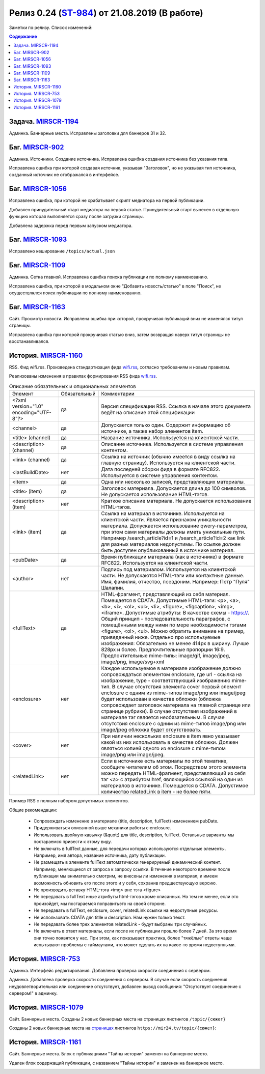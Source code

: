**********************************************
Релиз 0.24 (ST-984_) от 21.08.2019 (В работе)
**********************************************

Заметки по релизу. Список изменений:

.. _ST-984: https://mir24tv.atlassian.net/browse/ST-984

.. contents:: Содержание
   :depth: 2

Задача. MIRSCR-1194_
-----------------------------
Админка. Баннерные места. Исправлены заголовки для баннеров 31 и 32.


Баг. MIRSCR-902_
--------------------
Админка. Источники. Создание источника. Исправлена ошибка создания источника без указания типа.

Исправлена ошибка при которой создавая источник, указывая "Заголовок", но не указывая тип источника, созданный источник не отображался в интерфейсе.

Баг. MIRSCR-1056_
------------------------------
Исправлена ошибка, при которой не срабатывает скрипт медиатора на первой публикации.

Добавлен принудительный старт медиатора на первой статье. Принудительный старт вынесен в отдельную функцию которая выполняется сразу после загрузки страницы.

Добавлена задержка перед первым запуском медиатора.

Баг. MIRSCR-1093_
------------------------------
Исправлено кеширование ``/topics/actual.json``

Баг. MIRSCR-1109_
------------------------------
Админка. Сетка главной. Исправлена ошибка поиска публикации по полному наименованию.

Исправлена ошибка, при которой в модальном окне "Добавить новость/статью" в поле "Поиск", не осуществлялся поиск публикации по полному наименованию.


Баг. MIRSCR-1163_
------------------------------
Сайт. Просмотр новости. Исправлена ошибка при которой, прокручивая публикаций вниз не изменялся титул страницы.

Исправлена ошибка при которой прокручивая статью вниз, затем возвращая наверх титул страницы не восстанавливался.


История. MIRSCR-1160_
-----------------------
RSS. Фид wifi.rss. Произведена стандартизация фида wifi.rss_,  согласно требованиям и новым правилам.

Реализованы изменения в правилах формирования RSS фида wifi.rss_.


.. list-table:: Описание обязательных и опциональных элементов

    * - Элемент
      - Обязательный
      - Комментарии
    * - <?xml version="1.0" encoding="UTF-8"?>
      - да
      - Версия спецификации RSS. Ссылка в начале этого документа ведёт на описание этой спецификации
    * - <channel>
      - да
      - Допускается только один. Содержит информацию об источнике, а также набор элементов item.
    * - <title> (channel)
      - да
      - Название источника. Используется на клиентской части.
    * - <description> (channel)
      - да
      - Описание источника. Используется в системе управления контентом.
    * - <link> (channel)
      - да
      - Ссылка на источник (обычно имеется в виду ссылка на главную страницу). Используется на клиентской части.
    * - <lastBuildDate>
      - нет
      - Дата последней сборки фида в формате RFC822. Используется в системе управления контентом.
    * - <item>
      - да
      - Одна или несколько записей, представляющих материалы.
    * - <title> (item)
      - да
      - Заголовок материала. Допускается длина до 100 символов. Не допускается использование HTML-тэгов.
    * - <description> (item)
      - нет
      - Краткое описание материала. Не допускается использование HTML-тэгов.
    * - <link> (item)
      - да
      - Ссылка на материал в источнике. Используется на клиентской части. Является признаком уникальности материала. Допускается использование qwery-параметров, при этом сами материалы должны иметь уникальные пути. Например /search_article?id=1  и /search_article?id=2 как link для разных материалов недопустимы. По ссылке должен быть доступен опубликованный в источнике материал.
    * - <pubDate>
      - да
      - Время публикации материала (как в источнике) в формате RFC822. Используется на клиентской части.
    * - <author>
      - нет
      - Подпись под материалом. Используется на клиентской части. Не допускаются HTML-тэги или контактные данные. Имя, фамилия, отчество, псевдоним. Например: Петр "Пуля" Шалапин.
    * - <fullText>
      - да
      - HTML-фрагмент, представляющий из себя материал. Помещается в CDATA. Допустимые HTML-тэги: <p>, <a>, <b>, <i>, <ol>, <ul>, <li>, <figure>, <figcaption>, <img>, <iframe>. Допустимые атрибуты: В качестве схемы - https://. Общий принцип - последовательность параграфов, с помещёнными между ними по мере необходимости тэгами <figure>, <ol>, <ul>. Можно обратить внимание на пример, приведенный ниже. Отдельно про используемые изображения: Обязательно не менее 414px в ширину. Лучше 828px и более. Предпочтительные пропорции 16:9. Предпочтительные mime-типы: image/gif, image/jpeg, image/png, image/svg+xml
    * - <enclosure>
      - нет
      - Каждое используемое в материале изображение должно сопровождаться элементом enclosure, где url - ссылка на изображение, type - соответствующий изображению mime-тип. В случае отсутствия элемента cover первый элемент enclosure с одним из mime-типов image/png или image/jpeg будет использован в качестве обложки (обложка сопровождает заголовок материала на главной странице или странице рубрики). В случае отсутствия изображений в материале тэг является необязательным. В случае отсутствия enclosure с одним из mime-типов image/png или image/jpeg обложка будет отсутствовать.
    * - <cover>
      - нет
      - При наличии нескольких enclosure в item явно указывает какой из них использовать в качестве обложки. Должен являться копией одного из enclosure с mime-типом image/png или image/jpeg.
    * - <relatedLink>
      - нет
      - Если в источнике есть материалы по этой тематике, сообщите читателям об этом. Посредством этого элемента можно передать HTML-фрагмент, представляющий из себя тэг <a> с атрибутом href, являющийся ссылкой на один из материалов в источнике. Помещается в CDATA. Допустимое количество relatedLink в item - не более пяти.

Пример RSS с полным набором допустимых элементов.

.. code-block:: xml
   :linenos:

   <?xml version="1.0" encoding="UTF-8"?>
   <rss version="2.0">
    <channel>
     <title>Название источника</title>
     <description>Описание источника</description>
     <link>https://ssylka_na_glavnuu_stranicu_istochnika.ru</link>
     <lastBuildDate>Wed, 05 Jun 2019 12:54:36 +0300</lastBuildDate>
     <item>
      <title>Заголовок материала</title>
      <description>Краткое описание материала</description>
      <link>Ссылка на материал в источнике</link>
      <pubDate>Wed, 05 Jun 2019 12:50:00 +0300</pubDate>
      <author>petr_vasil@bestmailever.ru</author>
      <fullText><![CDATA[<p>Параграф текста статьи, предназначенный для размещения. Между параграфами можно использовать тэг img посредством тэга figure. Тэг figure не должен быть вложенным в параграф. Например:</p>
      <figure>
       <img src="https://images.ex.com/photo-1">
       <figcaption>Подпись к изображению, сведения об авторе</figcaption>
      </figure>
      <p>Для img допускаются атрибуты src и alt</p>
      <figure>
       <img src="https://images.ex.com/photo-2" alt="альтернативный текст">
       <figcaption>Подпись к изображению, сведения об авторе</figcaption>
      </figure>
       <p>Если изображение не будет обернуто тэгом figure с figcaption - мы не сможем красиво отрисовать подпись
       для него. Проследите, чтобы ресурс был доступен по https:// - схеме.</p>
       <p>Можно таким же образом использовать iframe. Допускаются атрибуты src или data-src</p>
      <figure>
        <iframe src="https://www.youtube.com/watch?v=9eP8PRiWgi4">iframe здесь</iframe>">
        <figcaption>Подпись</figcaption>
      </figure>
      <p>Если нужно использовать список, то можно также вставить его между параграфами:</p>
       <ul>
         <li>раз</li>
         <li>два</li>
         <li>три</li>
       </ul>
      <p>Можно использовать <b>жирный шрифт</b> или <i>курсив</i></p>
      <p>Тэги script и style не требуются - передавать их не стоит. Также не нужно оборачивать части материала в тэг div. Лучше придерживаться списка следующих тэгов: p, a, b, i, ol, ul, li, figure, img, iframe.</p>]]></fullText>
      <enclosure url="https://images.ex.com/photo-1" type="image/jpeg"/>
      <enclosure url="https://images.ex.com/photo-2" type="image/png"/>
      <cover url="https://images.ex.com/photo-2" type="image/png"/>
      <relatedLink><![CDATA[<a href="https://ssylka_na_glavnuu_stranicu_istochnika.ru/material2">Другая статья на эту тему в источнике</a>]]></relatedLink>
      <relatedLink><![CDATA[<a href="https://ssylka_na_glavnuu_stranicu_istochnika.ru/material3">Третья статья на похожую тему в источнике</a>]]></relatedLink>
     </item>
   </channel>
   </rss>



Общие рекомендации:

 * Сопровождать изменение в материале (title, description, fullText) изменением pubDate.

 * Придерживаться описанной выше механики работы с enclosure.

 * Использовать двойную кавычку (&quot;) для title, description, fullText. Остальные варианты мы постараемся привести к этому виду.

 * Не включать в fullText данные, для передачи которых используются отдельные элементы. Например, имя автора, название источника, дату публикации.

 * Не размещать в элементе fullText автоматически генерируемый динамический контент. Например, меняющиеся от запроса к запросу ссылки. В течение некоторого времени после публикации мы внимательно смотрим, не внесены ли изменения в материал, и имеем возможность обновить его после этого и у себя, сохранив предшествующую версию.

 * Не производить вставку HTML-тэга <img> вне тэга <figure>

 * Не передавать в fullText иные атрибуты html-тэгов кроме описанных. Но тем не менее, если это произойдет, мы постараемся поправитьэто на своей стороне.

 * Не передавать в fullText, enclosure, cover, relatedLink ссылки на недоступные ресурсы.

 * Не использовать CDATA для titlle и description. Нам нужен только текст.

 * Не передавать более трех элементов relatedLink - будут выбраны три случайных.

 * Не включать в ответ материалы, если после их публикации прошло более 7 дней. За это время они точно появятся у нас. При этом, как показывает практика, более "тяжёлые" ответы чаще испытывают проблемы с таймаутами, что может сделать их на какое-то время недоступными.



История. MIRSCR-753_
-----------------------
Админка. Интерфейс редактирования. Добавлена проверка скорости соединения с сервером.

Админка. Добавлена проверка скорости соединения с сервером. В случае если скорость соединения неудовлетворительная или соединение отсутствует, добавлен вывод сообщения: "Отсутствует соединение с сервером!" в админку.


История. MIRSCR-1079_
-------------------------
Сайт. Баннерные места. Созданы 2 новых баннерных места на страницах листингов ``/topic/{сюжет}``

Созданы 2 новых баннерные места на страницах_ листингов ``https://mir24.tv/topic/{сюжет}``:

.. image:: /images/topicbanners.jpg
   :width: 70 %



История. MIRSCR-1161_
-------------------------
Сайт. Баннерные места. Блок с публикациями "Тайны истории" заменен на баннерное место.

Удален блок содержащий публикации, с названием "Тайны истории" и заменен на баннерное место.

.. image:: /images/SiteBlockforBanner.png
   :width: 60 %





..
 MIRSCR-902

 История. MIRSCR-1160_
 ------------------------------------------


 RSS. Фид wifi.rss. Произведена стандартизация фида wifi.rss_,  согласно требованиям и новым правилам.

 Реализованы изменения в правилах формирования RSS фида wifi.rss_.


..  _страницах: https://mir24.tv/topic/7887046
..  _wifi.rss: https://mir24.tv/export/wifi.rss
..	_MIRSCR-1194: https://mir24tv.atlassian.net/browse/MIRSCR-1194
..	_MIRSCR-1160: https://mir24tv.atlassian.net/browse/MIRSCR-1160
..	_MIRSCR-1056: https://mir24tv.atlassian.net/browse/MIRSCR-1056
..	_MIRSCR-1093: https://mir24tv.atlassian.net/browse/MIRSCR-1093
..	_MIRSCR-1109: https://mir24tv.atlassian.net/browse/MIRSCR-1109
..	_MIRSCR-1163: https://mir24tv.atlassian.net/browse/MIRSCR-1163
..	_MIRSCR-1161: https://mir24tv.atlassian.net/browse/MIRSCR-1161
..	_MIRSCR-1079: https://mir24tv.atlassian.net/browse/MIRSCR-1079
..	_MIRSCR-753: https://mir24tv.atlassian.net/browse/MIRSCR-753
..	_MIRSCR-902: https://mir24tv.atlassian.net/browse/MIRSCR-902
